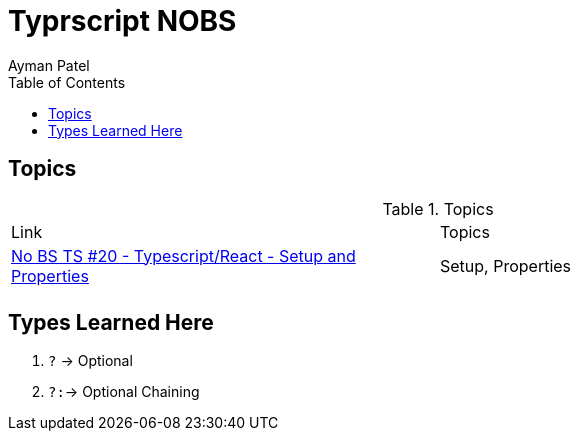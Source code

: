 = Typrscript NOBS
Ayman Patel
:toc: 
:toc: icons



== Topics


.Topics
|===
| Link| Topics
|https://www.youtube.com/watch?v=gChqkchbn9o&list=PLNqp92_EXZBJYFrpEzdO2EapvU0GOJ09n&index=23[No BS TS #20 - Typescript/React - Setup and Properties]| Setup, Properties
|||
|===


## Types Learned Here

1. `?` -> Optional
1. `?:`-> Optional Chaining


